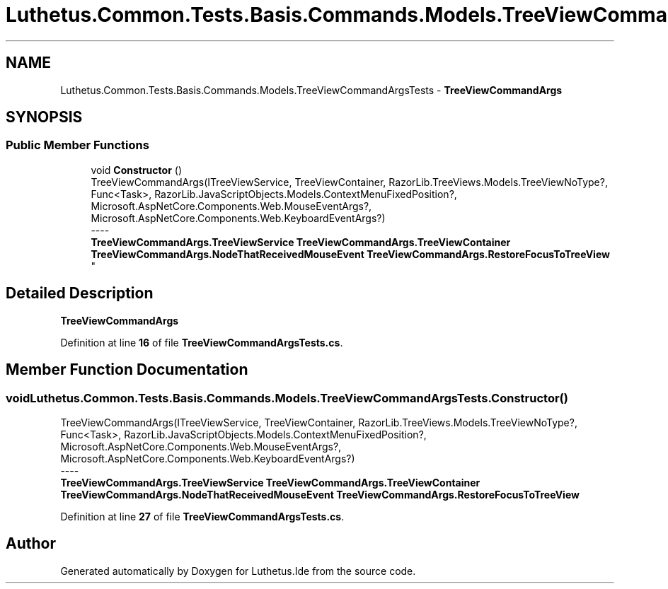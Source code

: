 .TH "Luthetus.Common.Tests.Basis.Commands.Models.TreeViewCommandArgsTests" 3 "Version 1.0.0" "Luthetus.Ide" \" -*- nroff -*-
.ad l
.nh
.SH NAME
Luthetus.Common.Tests.Basis.Commands.Models.TreeViewCommandArgsTests \- \fBTreeViewCommandArgs\fP  

.SH SYNOPSIS
.br
.PP
.SS "Public Member Functions"

.in +1c
.ti -1c
.RI "void \fBConstructor\fP ()"
.br
.RI "TreeViewCommandArgs(ITreeViewService, TreeViewContainer, RazorLib\&.TreeViews\&.Models\&.TreeViewNoType?, Func<Task>, RazorLib\&.JavaScriptObjects\&.Models\&.ContextMenuFixedPosition?, Microsoft\&.AspNetCore\&.Components\&.Web\&.MouseEventArgs?, Microsoft\&.AspNetCore\&.Components\&.Web\&.KeyboardEventArgs?) 
.br
----
.br
 \fBTreeViewCommandArgs\&.TreeViewService\fP \fBTreeViewCommandArgs\&.TreeViewContainer\fP \fBTreeViewCommandArgs\&.NodeThatReceivedMouseEvent\fP \fBTreeViewCommandArgs\&.RestoreFocusToTreeView\fP "
.in -1c
.SH "Detailed Description"
.PP 
\fBTreeViewCommandArgs\fP 
.PP
Definition at line \fB16\fP of file \fBTreeViewCommandArgsTests\&.cs\fP\&.
.SH "Member Function Documentation"
.PP 
.SS "void Luthetus\&.Common\&.Tests\&.Basis\&.Commands\&.Models\&.TreeViewCommandArgsTests\&.Constructor ()"

.PP
TreeViewCommandArgs(ITreeViewService, TreeViewContainer, RazorLib\&.TreeViews\&.Models\&.TreeViewNoType?, Func<Task>, RazorLib\&.JavaScriptObjects\&.Models\&.ContextMenuFixedPosition?, Microsoft\&.AspNetCore\&.Components\&.Web\&.MouseEventArgs?, Microsoft\&.AspNetCore\&.Components\&.Web\&.KeyboardEventArgs?) 
.br
----
.br
 \fBTreeViewCommandArgs\&.TreeViewService\fP \fBTreeViewCommandArgs\&.TreeViewContainer\fP \fBTreeViewCommandArgs\&.NodeThatReceivedMouseEvent\fP \fBTreeViewCommandArgs\&.RestoreFocusToTreeView\fP 
.PP
Definition at line \fB27\fP of file \fBTreeViewCommandArgsTests\&.cs\fP\&.

.SH "Author"
.PP 
Generated automatically by Doxygen for Luthetus\&.Ide from the source code\&.
